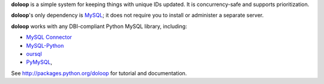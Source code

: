 **doloop** is a simple system for keeping things with unique IDs updated. It is
concurrency-safe and supports prioritization.

**doloop**'s only dependency is
`MySQL <http://dev.mysql.com>`_; it does not require you to
install or administer a separate server.

**doloop** works with any DBI-compliant Python MySQL library, including:

- `MySQL Connector <https://dev.mysql.com/downloads/connector/python/>`_
- `MySQL-Python <http://mysql-python.sourceforge.net/>`_
- `oursql <https://launchpad.net/oursql>`_
- `PyMySQL <https://github.com/petehunt/PyMySQL/>`_,

See http://packages.python.org/doloop for tutorial and documentation.
